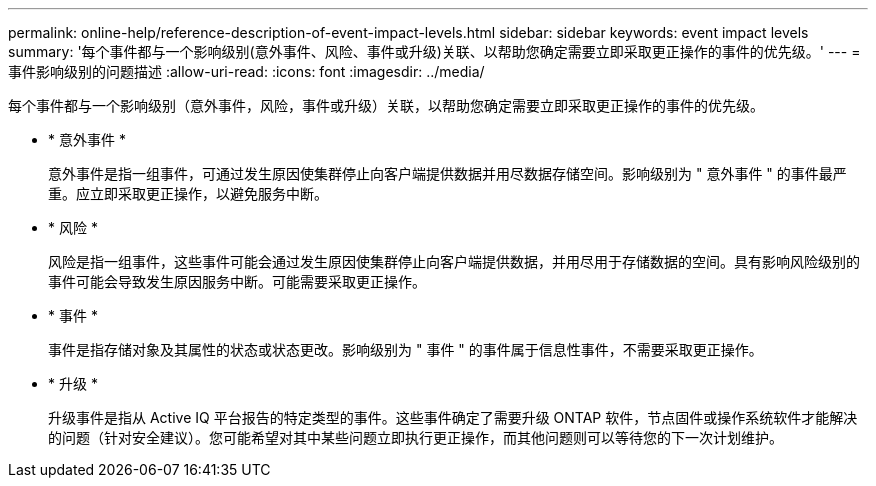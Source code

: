 ---
permalink: online-help/reference-description-of-event-impact-levels.html 
sidebar: sidebar 
keywords: event impact levels 
summary: '每个事件都与一个影响级别(意外事件、风险、事件或升级)关联、以帮助您确定需要立即采取更正操作的事件的优先级。' 
---
= 事件影响级别的问题描述
:allow-uri-read: 
:icons: font
:imagesdir: ../media/


[role="lead"]
每个事件都与一个影响级别（意外事件，风险，事件或升级）关联，以帮助您确定需要立即采取更正操作的事件的优先级。

* * 意外事件 *
+
意外事件是指一组事件，可通过发生原因使集群停止向客户端提供数据并用尽数据存储空间。影响级别为 " 意外事件 " 的事件最严重。应立即采取更正操作，以避免服务中断。

* * 风险 *
+
风险是指一组事件，这些事件可能会通过发生原因使集群停止向客户端提供数据，并用尽用于存储数据的空间。具有影响风险级别的事件可能会导致发生原因服务中断。可能需要采取更正操作。

* * 事件 *
+
事件是指存储对象及其属性的状态或状态更改。影响级别为 " 事件 " 的事件属于信息性事件，不需要采取更正操作。

* * 升级 *
+
升级事件是指从 Active IQ 平台报告的特定类型的事件。这些事件确定了需要升级 ONTAP 软件，节点固件或操作系统软件才能解决的问题（针对安全建议）。您可能希望对其中某些问题立即执行更正操作，而其他问题则可以等待您的下一次计划维护。


